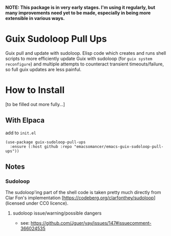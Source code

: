 *NOTE: This package is in very early stages. I'm using it regularly, but many improvements need yet to be made, especially in being more extensible in various ways.*

* Guix Sudoloop Pull Ups
Guix pull and update with sudoloop. Elisp code which creates and runs shell scripts to more efficiently update Guix with sudoloop (for =guix system reconfigure=) and multiple attempts to counteract transient timeouts/failure, so full guix updates are less painful.

* How to Install
[to be filled out more fully...]
** With Elpaca
add to =init.el=

#+begin_src elisp
(use-package guix-sudoloop-pull-ups
  :ensure (:host github :repo "emacsomancer/emacs-guix-sudoloop-pull-ups"))
#+end_src

** Notes
*** Sudoloop
The sudoloop'ing part of the shell code is taken pretty much directly from Clar Fon's implementation [https://codeberg.org/clarfonthey/sudoloop] (licensed under CC0 licence).

**** sudoloop issue/warning/possible dangers
- see: https://github.com/Jguer/yay/issues/147#issuecomment-366024535
